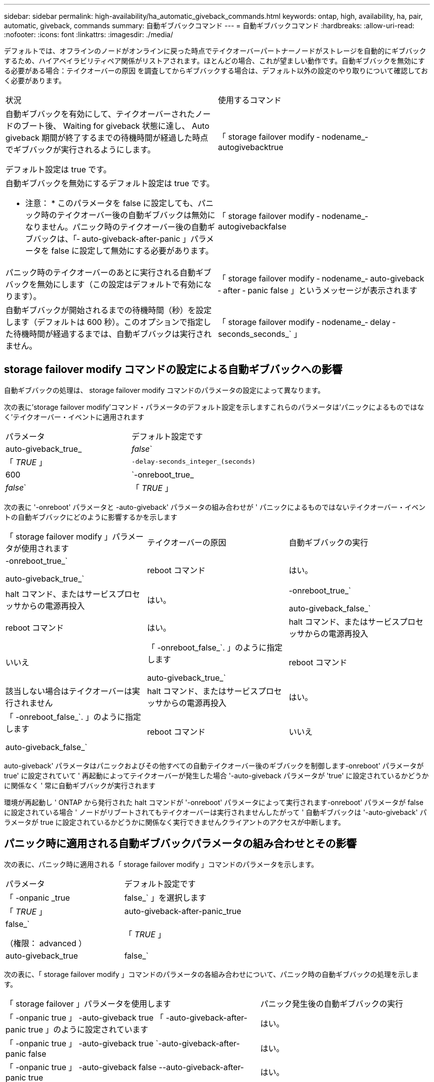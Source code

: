 ---
sidebar: sidebar 
permalink: high-availability/ha_automatic_giveback_commands.html 
keywords: ontap, high, availability, ha, pair, automatic, giveback, commands 
summary: 自動ギブバックコマンド 
---
= 自動ギブバックコマンド
:hardbreaks:
:allow-uri-read: 
:nofooter: 
:icons: font
:linkattrs: 
:imagesdir: ./media/


[role="lead"]
デフォルトでは、オフラインのノードがオンラインに戻った時点でテイクオーバーパートナーノードがストレージを自動的にギブバックするため、ハイアベイラビリティペア関係がリストアされます。ほとんどの場合、これが望ましい動作です。自動ギブバックを無効にする必要がある場合：テイクオーバーの原因 を調査してからギブバックする場合は、デフォルト以外の設定のやり取りについて確認しておく必要があります。

|===


| 状況 | 使用するコマンド 


 a| 
自動ギブバックを有効にして、テイクオーバーされたノードのブート後、 Waiting for giveback 状態に達し、 Auto giveback 期間が終了するまでの待機時間が経過した時点でギブバックが実行されるようにします。

デフォルト設定は true です。
 a| 
「 storage failover modify ‑ nodename_‑ autogivebacktrue



 a| 
自動ギブバックを無効にするデフォルト設定は true です。

* 注意： * このパラメータを false に設定しても、パニック時のテイクオーバー後の自動ギブバックは無効になりません。パニック時のテイクオーバー後の自動ギブバックは、「‑ auto-giveback-after-panic 」パラメータを false に設定して無効にする必要があります。
 a| 
「 storage failover modify ‑ nodename_‑ autogivebackfalse



 a| 
パニック時のテイクオーバーのあとに実行される自動ギブバックを無効にします（この設定はデフォルトで有効になります）。
 a| 
「 storage failover modify ‑ nodename_‑ auto-giveback ‑ after ‑ panic false 」というメッセージが表示されます



 a| 
自動ギブバックが開始されるまでの待機時間（秒）を設定します（デフォルトは 600 秒）。このオプションで指定した待機時間が経過するまでは、自動ギブバックは実行されません。
 a| 
「 storage failover modify ‑ nodename_‑ delay ‑ seconds_seconds_` 」

|===


== storage failover modify コマンドの設定による自動ギブバックへの影響

自動ギブバックの処理は、 storage failover modify コマンドのパラメータの設定によって異なります。

次の表に'storage failover modify'コマンド・パラメータのデフォルト設定を示しますこれらのパラメータは'パニックによるものではなく'テイクオーバー・イベントに適用されます

|===


| パラメータ | デフォルト設定です 


 a| 
auto-giveback_true_|_false_`
 a| 
「 _TRUE_ 」



 a| 
`-delay-seconds_integer_(seconds)`
 a| 
600



 a| 
`-onreboot_true_|_false_`
 a| 
「 _TRUE_ 」

|===
次の表に '-onreboot' パラメータと -auto-giveback' パラメータの組み合わせが ' パニックによるものではないテイクオーバー・イベントの自動ギブバックにどのように影響するかを示します

|===


| 「 storage failover modify 」パラメータが使用されます | テイクオーバーの原因 | 自動ギブバックの実行 


 a| 
-onreboot_true_`

auto-giveback_true_`
| reboot コマンド | はい。 


| halt コマンド、またはサービスプロセッサからの電源再投入 | はい。 


 a| 
-onreboot_true_`

auto-giveback_false_`
| reboot コマンド | はい。 


| halt コマンド、またはサービスプロセッサからの電源再投入 | いいえ 


 a| 
「 -onreboot_false_`. 」のように指定します

auto-giveback_true_`
| reboot コマンド | 該当しない場合はテイクオーバーは実行されません 


| halt コマンド、またはサービスプロセッサからの電源再投入 | はい。 


 a| 
「 -onreboot_false_`. 」のように指定します

auto-giveback_false_`
| reboot コマンド | いいえ 


| halt コマンド、またはサービスプロセッサからの電源再投入 | いいえ 
|===
auto-giveback' パラメータはパニックおよびその他すべての自動テイクオーバー後のギブバックを制御します-onreboot' パラメータが true' に設定されていて ' 再起動によってテイクオーバーが発生した場合 '-auto-giveback パラメータが 'true' に設定されているかどうかに関係なく ' 常に自動ギブバックが実行されます

環境が再起動し ' ONTAP から発行された halt コマンドが '-onreboot' パラメータによって実行されます-onreboot' パラメータが false に設定されている場合 ' ノードがリブートされてもテイクオーバーは実行されませんしたがって ' 自動ギブバックは '-auto-giveback' パラメータが true に設定されているかどうかに関係なく実行できませんクライアントのアクセスが中断します。



== パニック時に適用される自動ギブバックパラメータの組み合わせとその影響

次の表に、パニック時に適用される「 storage failover modify 」コマンドのパラメータを示します。

|===


| パラメータ | デフォルト設定です 


 a| 
「 -onpanic _true | false_` 」を選択します
 a| 
「 _TRUE_ 」



 a| 
auto-giveback-after-panic_true|false_`

（権限： advanced ）
 a| 
「 _TRUE_ 」



 a| 
auto-giveback_true|false_`
 a| 
「 _TRUE_ 」

|===
次の表に、「 storage failover modify 」コマンドのパラメータの各組み合わせについて、パニック時の自動ギブバックの処理を示します。

[cols="60,40"]
|===


| 「 storage failover 」パラメータを使用します | パニック発生後の自動ギブバックの実行 


| 「 -onpanic true 」 -auto-giveback true 「 -auto-giveback-after-panic true 」のように設定されています | はい。 


| 「 -onpanic true 」 -auto-giveback true `-auto-giveback-after-panic false | はい。 


| 「 -onpanic true 」 -auto-giveback false --auto-giveback-after-panic true | はい。 


| 「 -onpanic true 」 -auto-giveback false --auto-giveback-after-panic false | いいえ 


| 「 -onpanic false 」が「 false 」に設定されている場合、「 -auto-giveback 」または「 -auto-giveback -auto-giveback-after-panic 」に設定された値に関係なく、テイクオーバー / ギブバックは実行されません | いいえ 
|===

NOTE: テイクオーバーが発生する原因としては、パニックに関連しない障害が考えられます。a_failure_は、ノードとそのパートナー間の通信が失われたときに実行されます。これは、_ハートビートlost_とも呼ばれます。障害が原因でテイクオーバーが発生した場合は、によってギブバックが制御されます `-onfailure` ではなくパラメータを使用します `-auto-giveback-after-panic parameter`。


NOTE: ノードでパニックが発生すると、パニックパッケージがパートナーノードに送信されます。何らかの理由でパートナーノードがパニックパッケージを受信しなかった場合、パニック状態と解釈される可能性があります。パニックパッケージを受け取っていない場合、パートナーノードは通信が失われたことだけを認識し、パニック状態になったことは通知しません。この場合、パートナーノードはパニック状態ではなく障害として通信の喪失を処理し、ギブバックはによって制御されます `-onfailure` パラメータ（ではなく） `-auto-giveback-after-panic parameter`）。

詳細については、を参照してください `storage failover modify` パラメータについては、を参照してください link:https://docs.netapp.com/us-en/ontap-cli-9121/storage-failover-modify.html["ONTAP のマニュアルページ"]。
